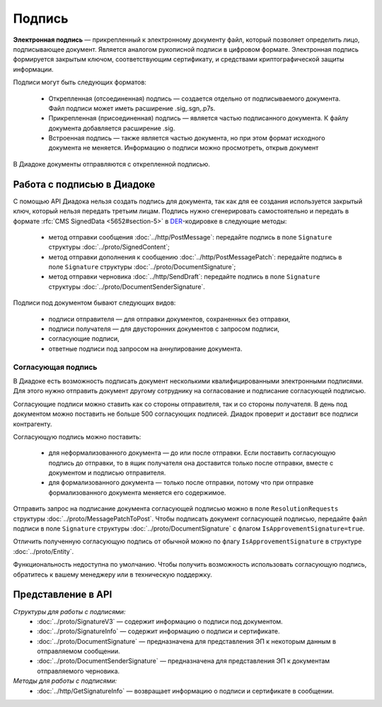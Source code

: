 Подпись
=======

**Электронная подпись** — прикрепленный к электронному документу файл, который позволяет определить лицо, подписывающее документ. Является аналогом рукописной подписи в цифровом формате. Электронная подпись формируется закрытым ключом, соответствующим сертификату, и средствами криптографической защиты информации.

Подписи могут быть следующих форматов:

	- Открепленная (отсоединенная) подпись — создается отдельно от подписываемого документа. Файл подписи может иметь расширение .sig,.sgn,.p7s.
	- Прикрепленная (присоединенная) подпись — является частью подписанного документа. К файлу документа добавляется расширение .sig.
	- Встроенная подпись — также является частью документа, но при этом формат исходного документа не меняется. Информацию о подписи можно просмотреть, открыв документ

В Диадоке документы отправляются с открепленной подписью.

Работа с подписью в Диадоке
---------------------------

С помощью API Диадока нельзя создать подпись для документа, так как для ее создания используется закрытый ключ, который нельзя передать третьим лицам. Подпись нужно сгенерировать самостоятельно и передать в формате :rfc:`CMS SignedData <5652#section-5>` в `DER <http://www.itu.int/ITU-T/studygroups/com17/languages/X.690-0207.pdf>`__-кодировке в следующие методы:

	- метод отправки сообщения :doc:`../http/PostMessage`: передайте подпись в поле ``Signature`` структуры :doc:`../proto/SignedContent`;
	- метод отправки дополнения к сообщению :doc:`../http/PostMessagePatch`: передайте подпись в поле ``Signature`` структуры :doc:`../proto/DocumentSignature`;
	- метод отправки черновика :doc:`../http/SendDraft`: передайте подпись в поле ``Signature`` структуры :doc:`../proto/DocumentSenderSignature`.

Подписи под документом бывают следующих видов:

	- подписи отправителя — для отправки документов, сохраненных без отправки,
	- подписи получателя — для двусторонних документов с запросом подписи,
	- согласующие подписи,
	- ответные подписи под запросом на аннулирование документа.

Согласующая подпись
~~~~~~~~~~~~~~~~~~~

В Диадоке есть возможность подписать документ несколькими квалифицированными электронными подписями. Для этого нужно отправить документ другому сотруднику на согласование и подписание согласующей подписью.

Согласующие подписи можно ставить как со стороны отправителя, так и со стороны получателя. В день под документом можно поставить не больше 500 согласующих подписей. Диадок проверит и доставит все подписи контрагенту.

Согласующую подпись можно поставить:

	- для неформализованного документа — до или после отправки. Если поставить согласующую подпись до отправки, то в ящик получателя она доставится только после отправки, вместе с документом и подписью отправителя.
	- для формализованного документа — только после отправки, потому что при отправке формализованного документа меняется его содержимое.

Отправить запрос на подписание документа согласующей подписью можно в поле ``ResolutionRequests`` структуры :doc:`../proto/MessagePatchToPost`. Чтобы подписать документ согласующей подписью, передайте файл подписи в поле ``Signature`` структуры :doc:`../proto/DocumentSignature` с флагом ``IsApprovementSignature=true``.

Отличить полученную согласующую подпись от обычной можно по флагу ``IsApprovementSignature`` в структуре :doc:`../proto/Entity`.

Функциональность недоступна по умолчанию. Чтобы получить возможность использовать согласующую подпись, обратитесь к вашему менеджеру или в техническую поддержку.

Представление в API
-------------------
*Структуры для работы с подписями:*
 - :doc:`../proto/SignatureV3` — содержит информацию о подписи под документом.
 - :doc:`../proto/SignatureInfo` — содержит информацию о подписи и сертификате.
 - :doc:`../proto/DocumentSignature` —  предназначена для представления ЭП к некоторым данным в отправляемом сообщении.
 - :doc:`../proto/DocumentSenderSignature` — предназначена для представления ЭП к документам отправляемого черновика.

*Методы для работы с подписями:*
 - :doc:`../http/GetSignatureInfo` — возвращает информацию о подписи и сертификате в сообщении.

